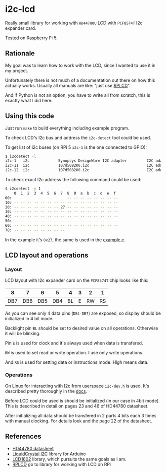 * i2c-lcd

Really small library for working with ~HD44780U~ LCD with ~PCF8574T~ I2c
expander card.

Tested on Raspberry Pi 5.

** Rationale

My goal was to learn how to work with the LCD, since I wanted to use it in my
project.

Unfortunately there is not much of a documentation out there on how this actually
works. Usually all manuals are like: "just use [[https://github.com/dbrgn/RPLCD][RPLCD]]".

And if Python is not an option, you have to write all from scratch, this is
exactly what I did here.

** Using this code

Just run ~make~ to build everything including example program.

To check LCD's I2c bus and address the ~i2c-detect~ tool could be used.

To get list of i2c buses (on RPi 5 ~i2c-1~ is the one connected to GPIO):

#+begin_src sh
  $ i2cdetect -l
  i2c-1   i2c             Synopsys DesignWare I2C adapter         I2C adapter
  i2c-11  i2c             107d508200.i2c                          I2C adapter
  i2c-12  i2c             107d508280.i2c                          I2C adapter
#+end_src

To check exact I2c address the following command could be used:

#+begin_src sh
  $ i2cdetect -y 1
      0  1  2  3  4  5  6  7  8  9  a  b  c  d  e  f
  00:                         -- -- -- -- -- -- -- --
  10: -- -- -- -- -- -- -- -- -- -- -- -- -- -- -- --
  20: -- -- -- -- -- -- -- 27 -- -- -- -- -- -- -- --
  30: -- -- -- -- -- -- -- -- -- -- -- -- -- -- -- --
  40: -- -- -- -- -- -- -- -- -- -- -- -- -- -- -- --
  50: -- -- -- -- -- -- -- -- -- -- -- -- -- -- -- --
  60: -- -- -- -- -- -- -- -- -- -- -- -- -- -- -- --
  70: -- -- -- -- -- -- -- --
#+end_src

In the example it's ~0x27~, the same is used in the [[file:example.c][example.c]].

** LCD layout and operations

*** Layout

LCD layout with I2c expander card on the ~PCF8574T~ chip looks like this:

|   8 |   7 |   6 |   5 |  4 | 3 |  2 |  1 |
|-----+-----+-----+-----+----+---+----+----|
| DB7 | DB6 | DB5 | DB4 | BL | E | RW | RS |

As you can see only 4 data pins (~DB4-DB7~) are exposed, so display should be
initialized in 4 bit mode.

Backlight pin ~BL~ should be set to desired value on all operations. Otherwise
it will be blinking.

Pin ~E~ is used for clock and it's always used when data is transfered.

~RW~ is used to set read or write operation. I use only write operations.

And ~RS~ is used for setting data or instructions mode. High means data.

*** Operations

On Linux for interacting with I2c from userspace ~i2c-dev.h~ is used. It's
described pretty thoroughly in the [[https://www.kernel.org/doc/Documentation/i2c/dev-interface][docs]].

Before LCD could be used is should be initialized (in our case in 4bit mode).
This is described in detail on pages 23 and 46 of HD44780 datasheet.

After initializing all data should be transfered in 2 parts 4 bits each
3 times with manual clocking. For details look and the page 22 of the datasheet.

** References

- [[file:HD44780-datasheet.pdf][HD44780 datasheet]]
- [[https://www.arduino.cc/reference/en/libraries/liquidcrystal-i2c/][LiquidCrystal I2C]] library for Arduino
- [[https://github.com/bitbank2/LCD1602][LCD1602]] library, which pursuits the same goals as I am.
- [[https://github.com/dbrgn/RPLCD][RPLCD]] go to library for working with LCD on RPi
